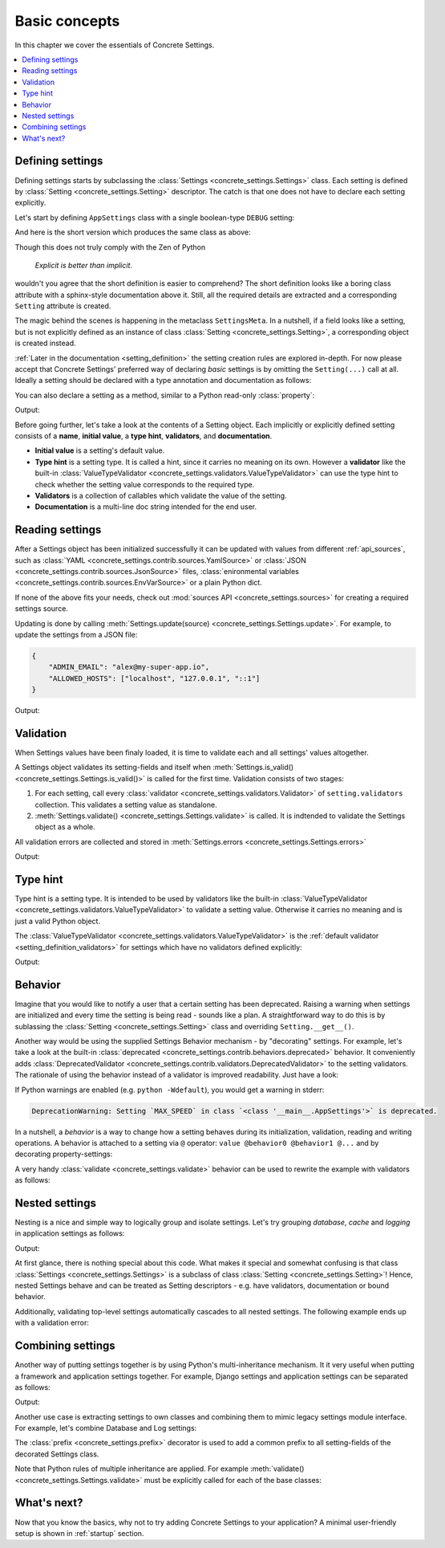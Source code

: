 .. _basic_concepts:

Basic concepts
##############

In this chapter we cover the essentials of Concrete Settings.

.. contents::
   :local:

Defining settings
-----------------

Defining settings starts
by subclassing the :class:`Settings <concrete_settings.Settings>`
class.
Each setting is defined by
:class:`Setting <concrete_settings.Setting>` descriptor.
The catch is that one does not have
to declare each setting explicitly.

Let's start by defining ``AppSettings``
class with a single boolean-type  ``DEBUG`` setting:

.. testcode::

   from concrete_settings import Settings, Setting
   from concrete_settings.validators import ValueTypeValidator

   class AppSettings(Settings):
       DEBUG = Setting(
           True,
           type_hint=bool,
           validators=(ValueTypeValidator(), ),
           doc="Turns debug mode on/off",
       )

And here is the short version which produces the same class as above:

.. testcode::

   from concrete_settings import Settings

   class AppSettings(Settings):

       #: Turns debug mode on/off
       DEBUG: bool = True

Though this does not truly comply with the Zen of Python

  *Explicit is better than implicit*.

wouldn't you agree that the short definition
is easier to comprehend?
The short definition looks like a boring class attribute
with a sphinx-style documentation above it.
Still, all the required details are extracted
and a corresponding ``Setting`` attribute is created.

The magic behind the scenes is happening in the metaclass ``SettingsMeta``.
In a nutshell, if a field looks like a setting, but is not explicitly
defined as an instance of class :class:`Setting <concrete_settings.Setting>`,
a corresponding object is created instead.

:ref:`Later in the documentation <setting_definition>` the setting creation
rules are explored in-depth.
For now please accept that Concrete Settings' preferred way of declaring
*basic* settings is by omitting the ``Setting(...)`` call at all.
Ideally a setting should be declared with a type annotation and documentation
as follows:

.. testcode:: quickstart-define-setting

   from concrete_settings import Settings

   class AppSettings(Settings):

       #: Maximum number of parallel connections.
       #: Note that a high number of connections can slow down
       #: the program.
       MAX_CONNECTIONS: int = 10

You can also declare a setting as a method, similar to
a Python read-only :class:`property`:

.. testcode:: quickstart-define-property

   from concrete_settings import Settings, setting

   class DBSettings(Settings):
       USER: str = 'alex'
       PASSWORD: str  = 'secret'
       SERVER: str = 'localhost'
       PORT: int = 5432

       @setting
       def URL(self) -> str:
           """Database connection URL"""
           return f'postgresql://{self.USER}:{self.PASSWORD}@{self.SERVER}:{self.PORT}'

   print(DBSettings().URL)

Output:

.. testoutput:: quickstart-define-property

   postgresql://alex:secret@localhost:5432


Before going further, let's take a look at the contents of a Setting object.
Each implicitly or explicitly defined setting consists of a
**name**, **initial value**, a **type hint**,
**validators**, and **documentation**.

.. uml::
   :align: center

   @startuml
   (Initial value) --> (Setting)
   (Type hint) --> (Setting)
   (Validators) --> (Setting)
   (Documentation) --> (Setting)
   note left of (Setting) : NAME
   @enduml

* **Initial value** is a setting's default value.
* **Type hint** is a setting type. It is called a hint, since it carries no
  meaning on its own. However a **validator** like the built-in
  :class:`ValueTypeValidator <concrete_settings.validators.ValueTypeValidator>`
  can use the type hint to check whether the setting value corresponds
  to the required type.
* **Validators** is a collection of callables which validate the value of the setting.
* **Documentation** is a multi-line doc string intended for the end user.

Reading settings
----------------

After a Settings object has been initialized successfully it can be updated
with values from different :ref:`api_sources`, such as
:class:`YAML <concrete_settings.contrib.sources.YamlSource>` or
:class:`JSON <concrete_settings.contrib.sources.JsonSource>`
files,
:class:`enironmental variables <concrete_settings.contrib.sources.EnvVarSource>`
or a plain Python dict.

If none of the above fits your needs, check out
:mod:`sources API <concrete_settings.sources>` for creating
a required settings source.

Updating is done by calling :meth:`Settings.update(source) <concrete_settings.Settings.update>`.
For example, to update the settings from a JSON file:


.. code-block:: json

   {
       "ADMIN_EMAIL": "alex@my-super-app.io",
       "ALLOWED_HOSTS": ["localhost", "127.0.0.1", "::1"]
   }

.. testsetup:: quickstart-json-source

   with open('/tmp/quickstart-settings.json', 'w') as f:
       f.write('''
           {
              "ADMIN_EMAIL": "alex@my-super-app.io",
              "ALLOWED_HOSTS": ["localhost", "127.0.0.1", "::1"]
           }
       ''')

.. testcode:: quickstart-json-source

   from concrete_settings import Settings
   from concrete_settings.contrib.sources import JsonSource
   from typing import List

   class AppSettings(Settings):
       ADMIN_EMAIL: str = 'admin@example.com'
       ALLOWED_HOSTS: List = [
           'localhost',
           '127.0.0.1',
       ]

   app_settings = AppSettings()
   app_settings.update('/tmp/quickstart-settings.json')

   print(app_settings.ADMIN_EMAIL)

Output:

.. testoutput:: quickstart-json-source

   alex@my-super-app.io

.. testcleanup:: quickstart-json-source

   import os
   os.remove('/tmp/quickstart-settings.json')


.. _quickstart_validation:

Validation
----------

When Settings values have been finaly loaded, it is time
to validate each and all settings' values altogether.

A Settings object validates its setting-fields and itself when
:meth:`Settings.is_valid() <concrete_settings.Settings.is_valid()>`
is called for the first time.
Validation consists of two stages:

1. For each setting, call every :class:`validator <concrete_settings.validators.Validator>`
   of ``setting.validators`` collection. This validates a setting value as standalone.

2. :meth:`Settings.validate() <concrete_settings.Settings.validate>` is called.
   It is indtended to validate the Settings object as a whole.

All validation errors are collected and stored in :meth:`Settings.errors <concrete_settings.Settings.errors>`

.. testcode:: quickstart-validation

   from concrete_settings import Settings, Setting
   from concrete_settings.exceptions import ValidationError

   def not_too_fast(speed, **kwargs):
       if speed > 100:
           raise ValidationError(f'{speed} is too fast!')

   def not_too_slow(speed, **kwargs):
       if speed < 10:
           raise ValidationError(f'{speed} is too slow!')

   class AppSettings(Settings):
       SPEED: int = Setting(50, validators=(not_too_fast, not_too_slow))

   app_settings = AppSettings()
   app_settings.SPEED = 5

   print(app_settings.is_valid())
   print(app_settings.errors)

Output:

.. testoutput:: quickstart-validation

   False
   {'SPEED': ['5 is too slow!']}


Type hint
---------

Type hint is a setting type.
It is intended to be used by validators like the built-in
:class:`ValueTypeValidator <concrete_settings.validators.ValueTypeValidator>`
to validate a setting value.
Otherwise it carries no meaning and is just a valid Python object.

The :class:`ValueTypeValidator <concrete_settings.validators.ValueTypeValidator>`
is the :ref:`default validator <setting_definition_validators>`
for settings which have no validators defined explicitly:

.. testcode:: quickstart-type-hint

   from concrete_settings import Settings

   class AppSettings(Settings):
       SPEED: int = 'abc'

   app_settings = AppSettings()
   print(app_settings.is_valid())
   print(app_settings.errors)

Output:

.. testoutput:: quickstart-type-hint

   False
   {'SPEED': ["Expected value of type `<class 'int'>` got value of type `<class 'str'>`"]}


.. _quickstart_behavior:

Behavior
--------

Imagine that you would like to notify a user that a certain setting
has been deprecated.
Raising a warning when settings are initialized and
every time the setting is being read - sounds like a plan.
A straightforward way to do this is by sublassing the
:class:`Setting <concrete_settings.Setting>` class and overriding
``Setting.__get__()``.

Another way would be using the supplied Settings Behavior mechanism - by "decorating" settings.
For example, let's take a look at the built-in :class:`deprecated <concrete_settings.contrib.behaviors.deprecated>`
behavior. It conveniently adds :class:`DeprecatedValidator <concrete_settings.contrib.validators.DeprecatedValidator>`
to the setting validators. The rationale of using the behavior instead of a validator is improved readability.
Just have a look:

.. testcode:: quickstart-behavior

   from concrete_settings import Settings, Setting
   from concrete_settings.contrib.behaviors import deprecated

   class AppSettings(Settings):
       MAX_SPEED: int = 30 @deprecated

   app_settings = AppSettings()
   app_settings.is_valid()

If Python warnings are enabled (e.g. ``python -Wdefault``), you would
get a warning in stderr:


.. code-block:: none

   DeprecationWarning: Setting `MAX_SPEED` in class `<class '__main__.AppSettings'>` is deprecated.

In a nutshell, a *behavior* is a way to change how a setting behaves
during its initialization, validation, reading and writing operations.
A behavior is attached to a setting via ``@`` operator:
``value @behavior0 @behavior1 @...`` and by decorating property-settings:

.. testcode:: quickstart-behavior

   from concrete_settings import Settings, Setting, required
   from concrete_settings.contrib.behaviors import deprecated

   class AppSettings(Settings):
       MIN_SPEED: int = 30 @deprecated @required

       @deprecated
       def MAX_SPEED() -> int:
           return 100

A very handy :class:`validate <concrete_settings.validate>` behavior
can be used to rewrite the example with validators as follows:

.. testcode:: quickstart-validation

   from concrete_settings import validate

   class AppSettings(Settings):
       SPEED: int = 50 @validate(not_too_fast, not_too_slow)



Nested settings
---------------

Nesting is a nice and simple way to logically group and isolate settings.
Let's try grouping *database*, *cache* and *logging* in
application settings as follows:

.. testcode:: quickstart-nested

   from concrete_settings import Settings

   class DBSettings(Settings):
       USER = 'alex'
       PASSWORD  = 'secret'
       SERVER = 'localhost@5432'

   class CacheSettings(Settings):
       ENGINE = 'DatabaseCache'
       TIMEOUT = 300

   class LoggingSettings(Settings):
       LEVEL = 'INFO'
       FORMAT = '%(asctime)s %(levelname)-8s %(name)-15s %(message)s'


   class AppSettings(Settings):
       DB = DBSettings()
       CACHE = CacheSettings()
       LOG = LoggingSettings()

   app_settings = AppSettings()
   print(app_settings.LOG.LEVEL)

Output:

.. testoutput:: quickstart-nested

   INFO

At first glance, there is nothing special about this code.
What makes it special and somewhat confusing is
that class :class:`Settings <concrete_settings.Settings>` is a
subclass of class :class:`Setting <concrete_settings.Setting>`!
Hence, nested Settings behave and can be treated
as Setting descriptors - e.g. have validators, documentation
or bound behavior.

Additionally, validating top-level settings
automatically cascades to all nested settings.
The following example ends up with a validation error:


.. testcode:: quickstart-nested2

   from concrete_settings import Settings

   class DBSettings(Settings):
       USER: str = 123
       ...

   class AppSettings(Settings):
       DB = DBSettings()
       ...

   app_settings = AppSettings()
   app_settings.is_valid(raise_exception=True)

.. testoutput:: quickstart-nested2

   Traceback (most recent call last):
       ...
   concrete_settings.exceptions.ValidationError: DB: Expected value of type `<class 'str'>` got value of type `<class 'int'>`


Combining settings
------------------

Another way of putting settings together is by using Python's
multi-inheritance mechanism.
It it very useful when putting a framework and application
settings together. For example, Django settings and
application settings can be separated as follows:

.. testcode:: quickstart-combined-framework

   from concrete_settings import Settings
   from concrete_settings.contrib.frameworks.django30 import Django30Settings

   class ApplicationSettings(Settings):
       GREETING = 'Hello world!'

   class SiteSettings(ApplicationSettings, Django30Settings):
       pass

   site_settings = SiteSettings()
   print(site_settings.GREETING)
   print(site_settings.EMAIL_BACKEND)

Output:

.. testoutput:: quickstart-combined-framework

   Hello world!
   django.core.mail.backends.smtp.EmailBackend

Another use case is extracting settings to own classes
and combining them to mimic legacy settings module interface.
For example, let's combine Database and Log settings:

.. testcode:: quickstart-combined

   from concrete_settings import Settings, prefix

   @prefix('DB')
   class DBSettings(Settings):
       USER = 'alex'
       PASSWORD  = 'secret'
       SERVER = 'localhost@5432'

   @prefix('LOG')
   class LoggingSettings(Settings):
       LEVEL = 'INFO'
       FORMAT = '%(asctime)s %(levelname)-8s %(name)-15s %(message)s'

   class AppSettings(
       DBSettings,
       LoggingSettings
   ):
       pass

   app_settings = AppSettings()
   print(app_settings.LOG_LEVEL)
   print(app_settings.DB_USER)

.. testoutput:: quickstart-combined
   :hide:

   INFO
   alex

The :class:`prefix <concrete_settings.prefix>` decorator is used to add
a common prefix to all setting-fields of the decorated Settings class.

Note that Python rules of multiple inheritance are applied.
For example :meth:`validate() <concrete_settings.Settings.validate>`
must be explicitly called for each of the base classes:

.. testcode:: quickstart-combined

   class AppSettings(
       DBSettings,
       LoggingSettings
   ):
       def validate(self):
           super().validate()
           DBSettings.validate(self)
           LoggingSettings.validate(self)



What's next?
------------

Now that you know the basics, why not to try adding
Concrete Settings to your application?
A minimal user-friendly setup is shown in :ref:`startup` section.
